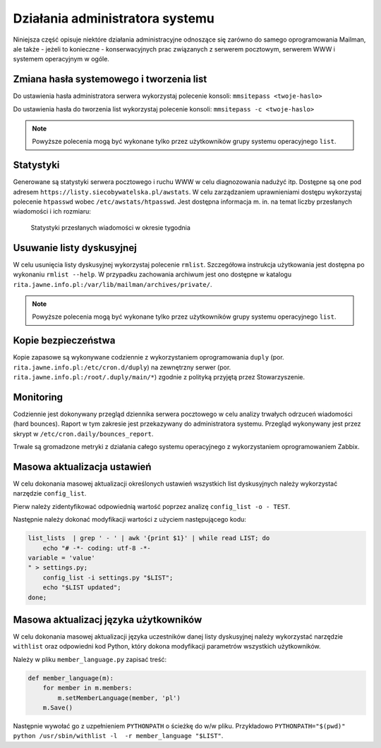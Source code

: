********************************
Działania administratora systemu
********************************

Niniejsza część opisuje niektóre działania administracyjne odnoszące się zarówno do samego oprogramowania Mailman, ale także - jeżeli to konieczne - konserwacyjnych prac związanych z serwerem pocztowym, serwerem WWW i systemem operacyjnym w ogóle.

Zmiana hasła systemowego i tworzenia list
*****************************************

Do ustawienia hasła administratora serwera wykorzystaj polecenie konsoli: ``mmsitepass <twoje-haslo>``

Do ustawienia hasła do tworzenia list wykorzystaj polecenie konsoli: ``mmsitepass -c <twoje-haslo>``

.. note::
    Powyższe polecenia mogą być wykonane tylko przez użytkowników grupy systemu operacyjnego ``list``.


Statystyki
**********

Generowane są statystyki serwera pocztowego i ruchu WWW w celu diagnozowania nadużyć itp. Dostępne są one pod adresem ``https://listy.siecobywatelska.pl/awstats``. W celu zarządzaniem uprawnieniami dostępu wykorzystaj polecenie ``htpasswd`` wobec ``/etc/awstats/htpasswd``. Jest dostępna informacja m. in. na temat liczby przesłanych wiadomości i ich rozmiaru:

.. figure:: _images/awstats-daily.png

    Statystyki przesłanych wiadomości w okresie tygodnia

Usuwanie listy dyskusyjnej
**************************

W celu usunięcia listy dyskusyjnej wykorzystaj polecenie ``rmlist``. Szczegółowa instrukcja użytkowania jest dostępna po wykonaniu ``rmlist --help``. W przypadku zachowania archiwum jest ono dostępne w katalogu ``rita.jawne.info.pl:/var/lib/mailman/archives/private/``.

.. note::
    Powyższe polecenia mogą być wykonane tylko przez użytkowników grupy systemu operacyjnego ``list``.

Kopie bezpieczeństwa
********************

Kopie zapasowe są wykonywane codziennie z wykorzystaniem oprogramowania ``duply`` (por. ``rita.jawne.info.pl:/etc/cron.d/duply``) na zewnętrzny serwer (por. ``rita.jawne.info.pl:/root/.duply/main/*``) zgodnie z polityką przyjętą przez Stowarzyszenie.

Monitoring
**********

Codziennie jest dokonywany przegląd dziennika serwera pocztowego w celu analizy trwałych odrzuceń wiadomości (hard bounces). Raport w tym zakresie jest przekazywany do administratora systemu. Przegląd wykonywany jest przez skrypt w ``/etc/cron.daily/bounces_report``.

Trwale są gromadzone metryki z działania całego systemu operacyjnego z wykorzystaniem oprogramowaniem Zabbix.

Masowa aktualizacja ustawień
****************************

W celu dokonania masowej aktualizacji określonych ustawień wszystkich list dyskusyjnych należy wykorzystać narzędzie ``config_list``.

Pierw należy zidentyfikować odpowiednią wartość poprzez analizę ``config_list -o - TEST``.

Następnie należy dokonać modyfikacji wartości z użyciem następującego kodu:

.. code-block:: bash

    list_lists  | grep ' - ' | awk '{print $1}' | while read LIST; do
        echo "# -*- coding: utf-8 -*-
    variable = 'value'
    " > settings.py;
        config_list -i settings.py "$LIST";
        echo "$LIST updated";
    done;

Masowa aktualizacj języka użytkowników
**************************************

W celu dokonania masowej aktualizacji języka uczestników danej listy dyskusyjnej należy wykorzystać narzędzie ``withlist`` oraz odpowiedni kod Python, który dokona modyfikacji parametrów wszystkich użytkowników. 

Należy w pliku ``member_language.py`` zapisać treść:

.. code-block:: python

    def member_language(m):
        for member in m.members:
            m.setMemberLanguage(member, 'pl')
        m.Save()

Następnie wywołać go z uzpełnieniem ``PYTHONPATH`` o ścieżkę do w/w pliku. Przykładowo ``PYTHONPATH="$(pwd)" python /usr/sbin/withlist -l  -r member_language "$LIST"``.
